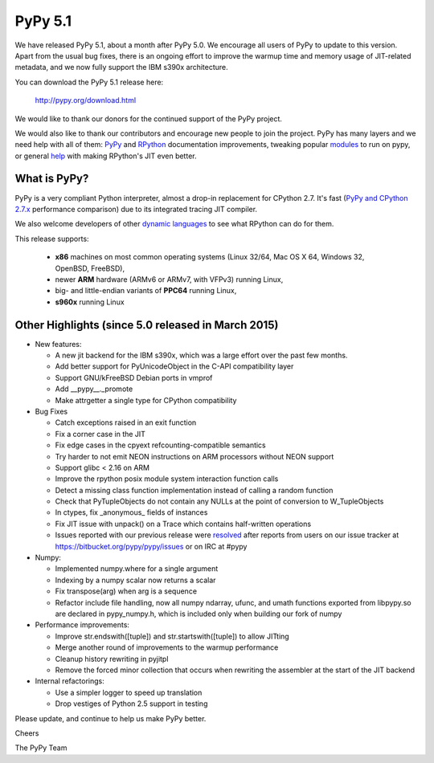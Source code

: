 ========
PyPy 5.1
========

We have released PyPy 5.1, about a month after PyPy 5.0.
We encourage all users of PyPy to update to this version. Apart from the usual
bug fixes, there is an ongoing effort to improve the warmup time and memory
usage of JIT-related metadata, and we now fully support the IBM s390x 
architecture.

You can download the PyPy 5.1 release here:

    http://pypy.org/download.html

We would like to thank our donors for the continued support of the PyPy
project.

We would also like to thank our contributors and
encourage new people to join the project. PyPy has many
layers and we need help with all of them: `PyPy`_ and `RPython`_ documentation
improvements, tweaking popular `modules`_ to run on pypy, or general `help`_
with making RPython's JIT even better.

.. _`PyPy`: http://doc.pypy.org
.. _`RPython`: https://rpython.readthedocs.org
.. _`modules`: http://doc.pypy.org/en/latest/project-ideas.html#make-more-python-modules-pypy-friendly
.. _`help`: http://doc.pypy.org/en/latest/project-ideas.html
.. _`numpy`: https://bitbucket.org/pypy/numpy

What is PyPy?
=============

PyPy is a very compliant Python interpreter, almost a drop-in replacement for
CPython 2.7. It's fast (`PyPy and CPython 2.7.x`_ performance comparison)
due to its integrated tracing JIT compiler.

We also welcome developers of other
`dynamic languages`_ to see what RPython can do for them.

This release supports: 

  * **x86** machines on most common operating systems
    (Linux 32/64, Mac OS X 64, Windows 32, OpenBSD, FreeBSD),
  
  * newer **ARM** hardware (ARMv6 or ARMv7, with VFPv3) running Linux,
  
  * big- and little-endian variants of **PPC64** running Linux,

  * **s960x** running Linux

.. _`PyPy and CPython 2.7.x`: http://speed.pypy.org
.. _`dynamic languages`: http://pypyjs.org

Other Highlights (since 5.0 released in March 2015)
=========================================================

* New features:

  * A new jit backend for the IBM s390x, which was a large effort over the past
    few months.

  * Add better support for PyUnicodeObject in the C-API compatibility layer

  * Support GNU/kFreeBSD Debian ports in vmprof

  * Add __pypy__._promote

  * Make attrgetter a single type for CPython compatibility

* Bug Fixes

  * Catch exceptions raised in an exit function

  * Fix a corner case in the JIT

  * Fix edge cases in the cpyext refcounting-compatible semantics

  * Try harder to not emit NEON instructions on ARM processors without NEON
    support

  * Support glibc < 2.16 on ARM

  * Improve the rpython posix module system interaction function calls

  * Detect a missing class function implementation instead of calling a random
    function

  * Check that PyTupleObjects do not contain any NULLs at the
    point of conversion to W_TupleObjects

  * In ctypes, fix _anonymous_ fields of instances

  * Fix JIT issue with unpack() on a Trace which contains half-written operations

  * Issues reported with our previous release were resolved_ after reports from users on
    our issue tracker at https://bitbucket.org/pypy/pypy/issues or on IRC at
    #pypy

* Numpy:

  * Implemented numpy.where for a single argument

  * Indexing by a numpy scalar now returns a scalar

  * Fix transpose(arg) when arg is a sequence

  * Refactor include file handling, now all numpy ndarray, ufunc, and umath
    functions exported from libpypy.so are declared in pypy_numpy.h, which is
    included only when building our fork of numpy

* Performance improvements:

  * Improve str.endswith([tuple]) and str.startswith([tuple]) to allow JITting

  * Merge another round of improvements to the warmup performance

  * Cleanup history rewriting in pyjitpl

  * Remove the forced minor collection that occurs when rewriting the
    assembler at the start of the JIT backend

* Internal refactorings:

  * Use a simpler logger to speed up translation

  * Drop vestiges of Python 2.5 support in testing

.. _resolved: http://doc.pypy.org/en/latest/whatsnew-5.0.0.html
.. _`blog post`: http://morepypy.blogspot.com/2016/02/c-api-support-update.html

Please update, and continue to help us make PyPy better.

Cheers

The PyPy Team

